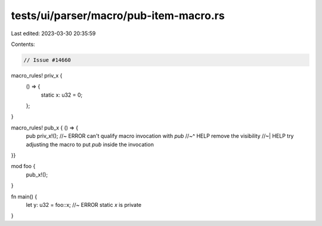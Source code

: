 tests/ui/parser/macro/pub-item-macro.rs
=======================================

Last edited: 2023-03-30 20:35:59

Contents:

.. code-block:: rs

    // Issue #14660

macro_rules! priv_x {
    () => {
        static x: u32 = 0;
    };
}

macro_rules! pub_x { () => {
    pub priv_x!(); //~ ERROR can't qualify macro invocation with `pub`
    //~^ HELP remove the visibility
    //~| HELP try adjusting the macro to put `pub` inside the invocation
}}

mod foo {
    pub_x!();
}

fn main() {
    let y: u32 = foo::x; //~ ERROR static `x` is private
}


